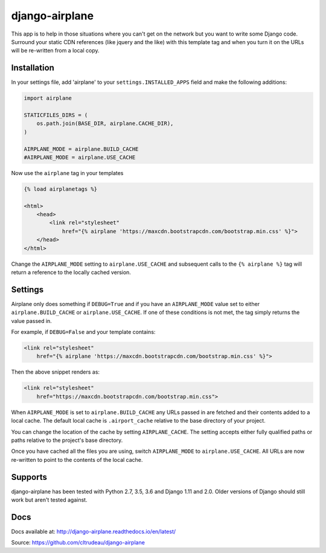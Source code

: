 django-airplane
***************

This app is to help in those situations where you can't get on the network but
you want to write some Django code.  Surround your static CDN references (like
jquery and the like) with this template tag and when you turn it on the URLs
will be re-written from a local copy.

Installation
============

In your settings file, add 'airplane' to your ``settings.INSTALLED_APPS`` field
and make the following additions:

.. code-block:: python

    import airplane

    STATICFILES_DIRS = (
        os.path.join(BASE_DIR, airplane.CACHE_DIR),
    )

    AIRPLANE_MODE = airplane.BUILD_CACHE
    #AIRPLANE_MODE = airplane.USE_CACHE

Now use the ``airplane`` tag in your templates

.. code-block:: html

    {% load airplanetags %}

    <html>
        <head>
            <link rel="stylesheet"
                href="{% airplane 'https://maxcdn.bootstrapcdn.com/bootstrap.min.css' %}">
        </head>
    </html>

Change the ``AIRPLANE_MODE`` setting to ``airplane.USE_CACHE`` and subsequent
calls to the ``{% airplane %}`` tag will return a reference to the locally 
cached version.


Settings
========

Airplane only does something if ``DEBUG=True`` and if you have an
``AIRPLANE_MODE`` value set to either ``airplane.BUILD_CACHE`` or
``airplane.USE_CACHE``.  If one of these conditions is not met, the tag simply
returns the value passed in.

For example, if ``DEBUG=False`` and your template contains:

.. code-block:: html

    <link rel="stylesheet"
        href="{% airplane 'https://maxcdn.bootstrapcdn.com/bootstrap.min.css' %}">


Then the above snippet renders as:

.. code-block:: html

    <link rel="stylesheet"
        href="https://maxcdn.bootstrapcdn.com/bootstrap.min.css">


When ``AIRPLANE_MODE`` is set to ``airplane.BUILD_CACHE`` any URLs passed in
are fetched and their contents added to a local cache.  The default local
cache is ``.airport_cache`` relative to the base directory of your project.

You can change the location of the cache by setting ``AIRPLANE_CACHE``.  The
setting accepts either fully qualified paths or paths relative to the
project's base directory.

Once you have cached all the files you are using, switch ``AIRPLANE_MODE`` to
``airplane.USE_CACHE``.  All URLs are now re-written to point to the contents
of the local cache.

Supports
========

django-airplane has been tested with Python 2.7, 3.5, 3.6 and Django 1.11 and
2.0.  Older versions of Django should still work but aren't tested against.

Docs
====

Docs available at: http://django-airplane.readthedocs.io/en/latest/

Source: https://github.com/cltrudeau/django-airplane



